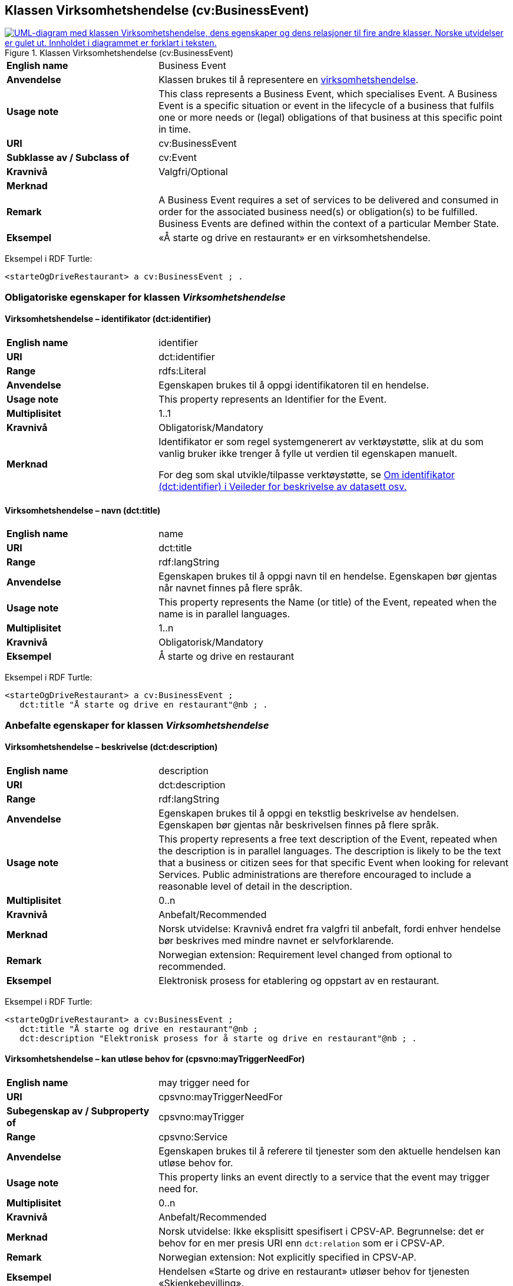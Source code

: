 == Klassen Virksomhetshendelse (cv:BusinessEvent) [[Virksomhetshendelse]]

[[img-KlassenVirksomhetshendelse]]
.Klassen Virksomhetshendelse (cv:BusinessEvent)
[link=images/KlassenVirksomhetshendelse.png]
image::images/KlassenVirksomhetshendelse.png[alt="UML-diagram med klassen Virksomhetshendelse, dens egenskaper og dens relasjoner til fire andre klasser. Norske utvidelser er gulet ut. Innholdet i diagrammet er forklart i teksten."]

[cols="30s,70d"]
|===
|English name|Business Event
|Anvendelse| Klassen brukes til å representere en https://data.norge.no/concepts/71fd9d69-ca64-3f9b-a1d3-7ade4d069f8a[virksomhetshendelse].
|Usage note| This class represents a Business Event, which specialises Event. A Business Event is a specific situation or event in the lifecycle of a business that fulfils one or more needs or (legal) obligations of that business at this specific point in time.
|URI|cv:BusinessEvent
|Subklasse av / Subclass of|cv:Event
|Kravnivå |Valgfri/Optional
|Merknad|
|Remark|A Business Event requires a set of services to be delivered and consumed in order for the associated business need(s) or obligation(s) to be fulfilled. Business Events are defined within the context of a particular Member State.
|Eksempel|«Å starte og drive en restaurant» er en virksomhetshendelse.
|===

Eksempel i RDF Turtle:
-----
<starteOgDriveRestaurant> a cv:BusinessEvent ; .
-----

=== Obligatoriske egenskaper for klassen _Virksomhetshendelse_ [[Virksomhetshendelse-obligatoriske-egenskaper]]

==== Virksomhetshendelse – identifikator (dct:identifier) [[Virksomhetshendelse-identifikator]]

[cols="30s,70d"]
|===
|English name|identifier
|URI|dct:identifier
|Range|rdfs:Literal
|Anvendelse| Egenskapen brukes til å oppgi identifikatoren til en hendelse.
|Usage note| This property represents an Identifier for the Event.
|Multiplisitet|1..1
|Kravnivå |Obligatorisk/Mandatory
|Merknad|Identifikator er som regel systemgenerert av verktøystøtte, slik at du som vanlig bruker ikke trenger å fylle ut verdien til egenskapen manuelt.

For deg som skal utvikle/tilpasse verktøystøtte, se https://data.norge.no/guide/veileder-beskrivelse-av-datasett/#om-identifikator[Om identifikator (dct:identifier) i Veileder for beskrivelse av datasett osv.]
|===

==== Virksomhetshendelse – navn (dct:title) [[Virksomhetshendelse-navn]]

[cols="30s,70d"]
|===
|English name|name
|URI|dct:title
|Range|rdf:langString
|Anvendelse| Egenskapen brukes til å oppgi navn til en hendelse. Egenskapen bør gjentas når navnet finnes på flere språk.
|Usage note| This property represents the Name (or title) of the Event, repeated when the name is in parallel languages.
|Multiplisitet|1..n
|Kravnivå |Obligatorisk/Mandatory
|Eksempel|Å starte og drive en restaurant
|===

Eksempel i RDF Turtle:
----
<starteOgDriveRestaurant> a cv:BusinessEvent ;
   dct:title "Å starte og drive en restaurant"@nb ; .
----

=== Anbefalte egenskaper for klassen _Virksomhetshendelse_ [[Virksomhetshendelse-anbefalte-egenskaper]]

==== Virksomhetshendelse – beskrivelse (dct:description) [[Virksomhetshendelse-beskrivelse]]

[cols="30s,70d"]
|===
|English name|description
|URI|dct:description
|Range|rdf:langString
|Anvendelse| Egenskapen brukes til å oppgi en tekstlig beskrivelse av hendelsen. Egenskapen bør gjentas når beskrivelsen finnes på flere språk.
|Usage note| This property represents a free text description of the Event, repeated when the description is in parallel languages. The description is likely to be the text that a business or citizen sees for that specific Event when looking for relevant Services. Public administrations are therefore encouraged to include a reasonable level of detail in the description.
|Multiplisitet|0..n
|Kravnivå |Anbefalt/Recommended
|Merknad |Norsk utvidelse: Kravnivå  endret fra valgfri til anbefalt, fordi enhver hendelse bør beskrives med mindre navnet er selvforklarende.
|Remark | Norwegian extension: Requirement level changed from optional to recommended.
|Eksempel|Elektronisk prosess for etablering og oppstart av en restaurant.
|===

Eksempel i RDF Turtle:
----
<starteOgDriveRestaurant> a cv:BusinessEvent ;
   dct:title "Å starte og drive en restaurant"@nb ;
   dct:description "Elektronisk prosess for å starte og drive en restaurant"@nb ; .
----

==== Virksomhetshendelse – kan utløse behov for (cpsvno:mayTriggerNeedFor) [[Virksomhetshendelse-kanUtløseBehovFor]]

[cols="30s,70d"]
|===
|English name| may trigger need for
|URI|cpsvno:mayTriggerNeedFor
|Subegenskap av / Subproperty of | cpsvno:mayTrigger
|Range|cpsvno:Service
|Anvendelse| Egenskapen brukes til å referere til tjenester som den aktuelle hendelsen kan utløse behov for.
|Usage note| This property links an event directly to a service that the event may trigger need for.
|Multiplisitet|0..n
|Kravnivå |Anbefalt/Recommended
|Merknad|Norsk utvidelse: Ikke eksplisitt spesifisert i CPSV-AP. Begrunnelse: det er behov for en mer presis URI enn `dct:relation` som er i CPSV-AP.
|Remark | Norwegian extension: Not explicitly specified in CPSV-AP.
|Eksempel|Hendelsen «Starte og drive en restaurant» utløser behov for tjenesten «Skjenkebevilling».
|===

Eksempel i RDF Turtle:
-----
<starteOgDriveRestaurant> a cv:BusinessEvent ;
   dct:title "Å starte og drive en restaurant"@nb ;
   cpsvno:triggersNeedFor <skjenkebevilling> ; .

<skjenkebevilling> a cpsv:PublicService ; .
-----

=== Valgfrie egenskaper for klassen _Virksomhetshendelse_ [[Virksomhetshendelse-valgfrie-egenskaper]]

==== Virksomhetshendelse – begrep (dct:subject) [[Virksomhetshendelse-begrep]]

[cols="30s,70d"]
|===
|English name|subject
|URI|dct:subject
|Range|skos:Concept
|Anvendelse| Egenskapen brukes til å referere til begrep som er viktig for å forstå hendelsen.
|Usage note| This property refers to a concept that is important for the understanding of the event.
|Multiplisitet|0..n
|Kravnivå |Valgfri/Optional
|Merknad|Norsk utvidelse: Ikke eksplisitt spesifisert i CPSV-AP. Begrunnelse: det er behov for å kunne referere til begreper som er viktig for å forstå hendelsen.
|Remark | Norwegian extension: Not explicitly specified in CPSV-AP.
|===

==== Virksomhetshendelse – distribusjon (dcat:distribution) [[Virksomhetshendelse-distribusjon]]

[cols="30s,70d"]
|===
|English name|distribution
|URI|dcat:distribution
|Range|dcat:Distribution
|Anvendelse| Egenskapen brukes til å referere til distribusjon av hendelse som f.eks. kan abonneres på.
|Usage note| This property refers to Distribution of the Event.
|Multiplisitet|0..n
|Kravnivå |Valgfri/Optional
|Merknad|Norsk utvidelse: Ikke eksplisitt spesifisert i CPSV-AP. Begrunnelse: det er behov for å kunne publisere f.eks. hendelsesstrøm som kan abonneres på.
|Remark | Norwegian extension: Not explicitly specified in CPSV-AP.
|===

==== Virksomhetshendelse – type (dct:type) [[Virksomhetshendelse-type]]

[cols="30s,70d"]
|===
|English name|type
|URI|dct:type
|Range|skos:Concept
|Anvendelse| Egenskapen brukes til å oppgi type hendelse.
|Usage note| This property links an Event to a controlled vocabulary of event types and it is the nature of those controlled vocabularies that is the major difference between a business event, such as creating the business in the first place and a life event, such as the birth of a child.
|Multiplisitet|0..n
|Kravnivå |Valgfri/Optional
|Merknad|Verdien skal velges fra det felles kontrollerte vokabularet https://data.norge.no/vocabulary/business-event-type[Virksomhetshendelsestype], når verdien finnes i vokabularet.
|Remark | The value shall be chosen from the common controlled vocabulary https://data.norge.no/vocabulary/business-event-type[Business event type], when the value is in the vocabulary.
|===
